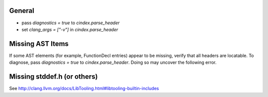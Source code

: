 General
-------
- pass `diagnostics = true` to *cindex.parse_header*
- set `clang_args = ["-v"]` in *cindex.parse_header*

Missing AST Items
-----------------

If some AST elements (for example, FunctionDecl entries) appear to be missing, verify that all headers are locatable. To diagnose, pass `diagnostics = true` to `cindex.parse_header`. Doing so may uncover the following error.

Missing stddef.h (or others)
----------------------------

See http://clang.llvm.org/docs/LibTooling.html#libtooling-builtin-includes 
